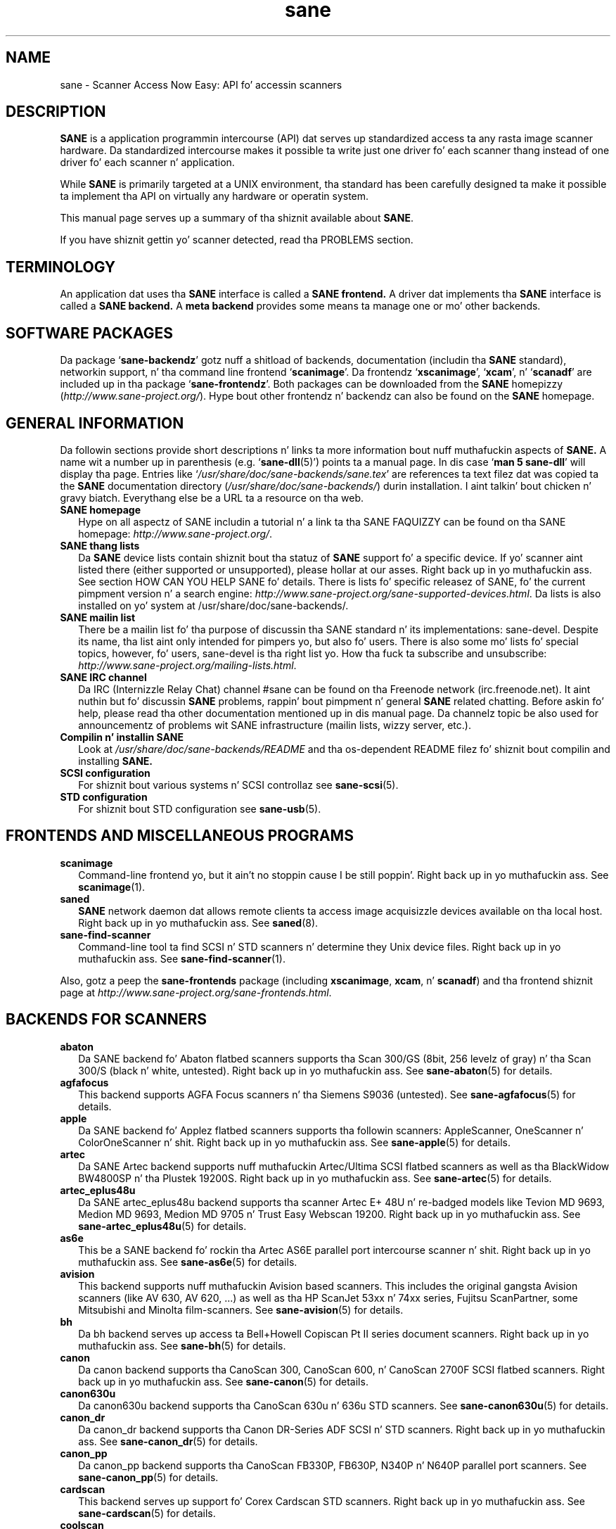 .TH sane 7 "14 Jul 2008" "" "SANE Scanner Access Now Easy"
.IX sane

.SH NAME
sane \- Scanner Access Now Easy: API fo' accessin scanners

.SH DESCRIPTION
.B SANE
is a application programmin intercourse (API) dat serves up standardized
access ta any rasta image scanner hardware. Da standardized intercourse makes
it possible ta write just one driver fo' each scanner thang instead of one
driver fo' each scanner n' application.

While
.B SANE
is primarily targeted at a UNIX environment, tha standard has been carefully
designed ta make it possible ta implement tha API on virtually any hardware or
operatin system.
.PP
This manual page serves up a summary of tha shiznit available about
.BR SANE .
.PP
If you have shiznit gettin yo' scanner detected, read tha PROBLEMS section.

.SH TERMINOLOGY

An application dat uses tha 
.B SANE
interface is called a 
.B SANE frontend.
A driver dat implements tha 
.B SANE
interface is called a
.B SANE backend.
A 
.B meta backend
provides some means ta manage one or mo' other backends.


.SH "SOFTWARE PACKAGES"
Da package 
.RB ` sane\-backendz '
gotz nuff a shitload of backends, documentation (includin tha 
.B SANE
standard), networkin support, n' tha command line frontend 
.RB ` scanimage '.
Da frontendz 
.RB ` xscanimage "', `" xcam "', n' `" scanadf '
are included up in tha package
.RB ` sane\-frontendz '. 
Both packages can be downloaded from the
.B SANE
homepizzy 
.RI ( http://www.sane\-project.org/ ).
Hype bout other frontendz n' backendz can also be found on the
.B SANE
homepage.

.SH "GENERAL INFORMATION"
Da followin sections provide short descriptions n' links ta more
information bout nuff muthafuckin aspects of
.B SANE.
A name wit a number up in parenthesis (e.g. 
.RB ` sane\-dll (5)')
points ta a manual page. In dis case 
.RB ` "man 5 sane\-dll" '
will display tha page. Entries like
.RI ` /usr/share/doc/sane-backends/sane.tex '
are references ta text filez dat was copied ta the
.B SANE
documentation directory 
.RI ( /usr/share/doc/sane-backends/ )
durin installation. I aint talkin' bout chicken n' gravy biatch. Everythang else be a URL ta a resource on tha web.

.TP 2
.B SANE homepage
Hype on all aspectz of SANE includin a tutorial n' a link ta tha SANE FAQUIZZY
can be found on tha SANE homepage:
.IR http://www.sane\-project.org/ .
.TP
.B SANE thang lists
Da 
.B SANE
device lists contain shiznit bout tha statuz of 
.B SANE
support fo' a specific device. If yo' scanner aint listed there (either
supported or unsupported), please hollar at our asses. Right back up in yo muthafuckin ass. See section HOW CAN YOU HELP
SANE fo' details. There is lists fo' specific releasez of SANE, fo' the
current pimpment version n' a search engine:
.IR http://www.sane\-project.org/sane\-supported\-devices.html .
Da lists is also installed on yo' system at /usr/share/doc/sane-backends/.
.TP
.B SANE mailin list
There be a mailin list fo' tha purpose of discussin tha SANE standard n' its
implementations: sane\-devel.  Despite its name, tha list aint only intended
for pimpers yo, but also fo' users. There is also some mo' lists fo' special
topics, however, fo' users, sane\-devel is tha right list yo. How tha fuck ta subscribe and
unsubscribe:
.IR http://www.sane\-project.org/mailing\-lists.html .
.TP
.B SANE IRC channel
Da IRC (Internizzle Relay Chat) channel #sane can be found on tha Freenode
network (irc.freenode.net). It aint nuthin but fo' discussin 
.B SANE
problems, rappin' bout pimpment n' general 
.B SANE
related chatting. Before askin fo' help, please read tha other documentation
mentioned up in dis manual page. Da channelz topic be also used for
announcementz of problems wit SANE infrastructure (mailin lists, wizzy server,
etc.).
.TP
.B Compilin n' installin SANE
Look at
.I  /usr/share/doc/sane-backends/README
and tha os-dependent README filez fo' shiznit bout compilin and
installing
.B SANE.
.TP
.B SCSI configuration
For shiznit bout various systems n' SCSI controllaz see
.BR sane\-scsi (5).
.TP
.B STD configuration
For shiznit bout STD configuration see
.BR sane\-usb (5).

.SH "FRONTENDS AND MISCELLANEOUS PROGRAMS"
.TP 2
.B scanimage
Command-line frontend yo, but it ain't no stoppin cause I be still poppin'. Right back up in yo muthafuckin ass. See 
.BR scanimage (1).
.TP
.B saned
.B SANE
network daemon dat allows remote clients ta access image acquisizzle devices
available on tha local host. Right back up in yo muthafuckin ass. See 
.BR saned (8).
.TP
.B sane\-find\-scanner
Command-line tool ta find SCSI n' STD scanners n' determine they Unix
device files. Right back up in yo muthafuckin ass. See
.BR sane\-find\-scanner (1).
.PP
Also, gotz a peep the
.B sane\-frontends
package (including
.BR xscanimage ", " xcam ", n' " scanadf )
and tha frontend shiznit page at
.IR http://www.sane\-project.org/sane\-frontends.html .

.SH "BACKENDS FOR SCANNERS"
.TP 2
.B abaton
Da SANE backend fo' Abaton flatbed scanners supports tha Scan 300/GS (8bit,
256 levelz of gray) n' tha Scan 300/S (black n' white, untested). Right back up in yo muthafuckin ass. See
.BR sane\-abaton (5)
for details.
.TP
.B agfafocus
This backend supports AGFA Focus scanners n' tha Siemens S9036 (untested).
See
.BR sane\-agfafocus (5)
for details.
.TP
.B apple
Da SANE backend fo' Applez flatbed scanners supports tha followin scanners:
AppleScanner, OneScanner n' ColorOneScanner n' shit. Right back up in yo muthafuckin ass. See
.BR sane\-apple (5)
for details.
.TP
.B artec
Da SANE Artec backend supports nuff muthafuckin Artec/Ultima SCSI flatbed scanners as
well as tha BlackWidow BW4800SP n' tha Plustek 19200S. Right back up in yo muthafuckin ass. See
.BR sane\-artec (5)
for details.
.TP
.B artec_eplus48u
Da SANE artec_eplus48u backend supports tha scanner Artec E+ 48U n' re-badged
models like Tevion MD 9693, Medion MD 9693, Medion MD 9705 n' Trust Easy
Webscan 19200. Right back up in yo muthafuckin ass. See
.BR sane\-artec_eplus48u (5)
for details.
.TP
.B as6e
This be a SANE backend fo' rockin tha Artec AS6E parallel port intercourse
scanner n' shit. Right back up in yo muthafuckin ass. See
.BR sane\-as6e (5)
for details.
.TP
.B avision
This backend supports nuff muthafuckin Avision based scanners. This includes the
original gangsta Avision scanners (like AV 630, AV 620, ...) as well as tha HP
ScanJet 53xx n' 74xx series, Fujitsu ScanPartner, some Mitsubishi and
Minolta film-scanners.
See 
.BR sane\-avision (5)
for details.
.TP
.B bh
Da bh backend serves up access ta Bell+Howell Copiscan Pt II series document
scanners. Right back up in yo muthafuckin ass. See
.BR sane\-bh (5)
for details.
.TP
.B canon
Da canon backend supports tha CanoScan 300, CanoScan 600, n' CanoScan
2700F SCSI flatbed scanners. Right back up in yo muthafuckin ass. See
.BR sane\-canon (5)
for details.
.TP
.B canon630u
Da canon630u backend supports tha CanoScan 630u n' 636u STD scanners.  See
.BR sane\-canon630u (5)
for details.
.TP
.B canon_dr
Da canon_dr backend supports tha Canon DR-Series ADF SCSI n' STD scanners. Right back up in yo muthafuckin ass. See
.BR sane\-canon_dr (5)
for details.
.TP
.B canon_pp
Da canon_pp backend supports tha CanoScan FB330P, FB630P, N340P n' N640P
parallel port scanners.  See
.BR sane\-canon_pp (5)
for details.
.TP
.B cardscan
This backend serves up support fo' Corex Cardscan STD scanners. Right back up in yo muthafuckin ass. See 
.BR sane\-cardscan (5)
for details.
.TP
.B coolscan
This be a SANE backend fo' Nikon Coolscan film-scanners. Right back up in yo muthafuckin ass. See
.BR sane\-coolscan (5)
for details.
.TP
.B coolscan2
This be a SANE backend fo' Nikon Coolscan film-scanners.
See
.BR sane\-coolscan2 (5)
or
.I http://coolscan2.sourceforge.net
for details.
.TP
.B epjitsu
Da epjitsu backend serves up support fo' Epson-based Fujitsu STD scanners. Right back up in yo muthafuckin ass. See
.BR sane\-epjitsu (5)
for details.
.TP
.B epson
Da SANE epson backend serves up support fo' Epson SCSI, parallel port n' STD
flatbed scanners. Right back up in yo muthafuckin ass. See
.BR sane\-epson (5)
for details.
.TP
.B fujitsu
Da fujitsu backend serves up support fo' most Fujitsu SCSI n' STD, flatbed
and adf scanners. Right back up in yo muthafuckin ass. See
.BR sane\-fujitsu (5)
for details.
.TP
.B genesys
Da genesys backend serves up support fo' nuff muthafuckin scanners based on tha Genesys Logic 
GL646, GL841, GL843, GL847 n' GL124 chips like tha Medion 6471 n' Hewlett-Packard 2300c.
 See
.BR sane\-genesys (5)
for details.
.TP
.B gt68xx
Da gt68xx backend serves up support fo' scanners based on tha Grandtech
GT-6801 n' GT-6816 chips like tha Artec Ultima 2000 n' nuff muthafuckin Mustek
BearPaw CU n' TA models. Right back up in yo muthafuckin ass. Some Genius, Lexmark, Medion, Packard Bell, Plustek,
and Trust scanners is also supported. Y'all KNOW dat shit, muthafucka! This type'a shiznit happens all tha time. Right back up in yo muthafuckin ass. See
.BR sane\-gt68xx (5)
for details.
.TP
.B hp
Da SANE hp backend serves up access ta Hewlett-Packard ScanJet scanners which
support SCL (Scanner Control Language by HP). Right back up in yo muthafuckin ass. See
.BR sane\-hp (5)
for details.
.TP
.B hpsj5s
Da SANE backend fo' tha Hewlett-Packard ScanJet 5S scanner n' shit. Right back up in yo muthafuckin ass. See
.BR sane\-hpsj5s (5)
for details.
.TP
.B hp3500
Da SANE backend fo' tha Hewlett-Packard ScanJet 3500 series. Put ya muthafuckin choppers up if ya feel dis! Right back up in yo muthafuckin ass. See
.BR sane\-hp3500 (5)
for details.
.TP
.B hp3900
Da SANE backend fo' tha Hewlett-Packard ScanJet 3900 series. Put ya muthafuckin choppers up if ya feel dis! Right back up in yo muthafuckin ass. See
.BR sane\-hp3900 (5)
for details.
.TP
.B hp4200
Da SANE backend fo' tha Hewlett-Packard ScanJet 4200 series. Put ya muthafuckin choppers up if ya feel dis! Right back up in yo muthafuckin ass. See
.BR sane\-hp4200 (5)
for details.
.TP
.B hp5400
Da SANE backend fo' tha Hewlett-Packard ScanJet 54XXC series. Put ya muthafuckin choppers up if ya feel dis! Right back up in yo muthafuckin ass. See
.BR sane\-hp5400 (5)
for details.
.TP
.B hpljm1005
Da SANE backend fo' tha Hewlett-Packard LaserJet M1005 scanner n' shit. Right back up in yo muthafuckin ass. See
.BR sane\-hpljm1005(5)
for details.
.TP
.B hs2p
Da SANE backend fo' tha Ricoh IS450 crew of SCSI scanners. Right back up in yo muthafuckin ass. See
.BR sane\-hs2p (5)
for details.
.TP
.B ibm
Da SANE backend fo' some IBM n' Ricoh SCSI scanners. Right back up in yo muthafuckin ass. See
.BR sane\-ibm (5)
for details.
.TP
.B kodak
Da SANE backend fo' some big-ass Kodak scanners. Right back up in yo muthafuckin ass. See
.BR sane\-kodak (5)
for details.
.TP
.B kodakaio
Da SANE backend fo' Kodak AiO printer/scanners. Right back up in yo muthafuckin ass. See
.BR sane\-kodakaio (5)
for details.
.TP
.B kvs1025
Da SANE backend fo' Panasonic KV-S102xC scanners. Right back up in yo muthafuckin ass. See
.BR sane\-kvs1025 (5)
for details.
.TP
.B leo
This backend supports tha Leo S3 n' tha Across FS-1130, which be a re-badged
LEO FS-1130 scanner n' shit. Right back up in yo muthafuckin ass. See
.BR sane\-leo (5)
for details.
.TP
.B lexmark
This backend supports tha Lexmark X1100 seriez of STD scanners. Right back up in yo muthafuckin ass. See
.BR sane\-lexmark (5)
for details.
.TP
.B ma1509
Da ma1509 backend supports tha Mustek BearPaw 1200F STD flatbed scanner n' shit. Right back up in yo muthafuckin ass. See
.BR sane\-ma1509 (5)
for details.
.TP
.B magicolor
Da magicolor backend supports tha KONICA MINOLTA magicolor 1690MF multi-function printer/scanner/fax. Right back up in yo muthafuckin ass. See
.BR sane\-magicolor (5)
for details.
.TP
.B matsushita
This backend supports some Panasonic KVSS high speed scanners. Right back up in yo muthafuckin ass. See
.BR sane\-matsushita (5)
for details.
.TP
.B microtek
Da microtek backend serves up access ta tha "second generation" Microtek
scanners wit SCSI-1 command set. Right back up in yo muthafuckin ass. See 
.BR sane\-microtek (5)
for details.
.TP
.B microtek2
Da microtek2 backend serves up access ta some Microtek scanners wit a
SCSI-2 command set. Right back up in yo muthafuckin ass. See
.BR sane\-microtek2 (5)
for details.
.TP
.B mustek
Da SANE mustek backend supports most Mustek SCSI flatbed scanners includin the
Paragon n' ScanExpress series n' tha 600 Pt II N n' 600 Pt II EP (non-SCSI). Right back up in yo muthafuckin ass. Some
Trust scanners is also supported. Y'all KNOW dat shit, muthafucka! This type'a shiznit happens all tha time. Right back up in yo muthafuckin ass. See
.BR sane\-mustek (5)
for details.
.TP
.B mustek_pp
Da mustek_pp backend serves up access ta Mustek parallel port flatbed
scanners. Right back up in yo muthafuckin ass. See
.BR sane\-mustek_pp (5)
for details.
.TP
.B mustek_usb
Da mustek_usb backend serves up access ta some Mustek ScanExpress STD flatbed
scanners. Right back up in yo muthafuckin ass. See
.BR sane\-mustek_usb (5)
for details.
.TP
.B mustek_usb2
Da mustek_usb2 backend serves up access ta scanners rockin tha SQ113
chipset like tha Mustek BearPaw 2448 TA Pro STD flatbed scanner n' shit. Right back up in yo muthafuckin ass. See
.BR sane\-mustek_usb2 (5)
for details.
.TP
.B nec
Da SANE nec backend supports tha NEC PC-IN500/4C SCSI scanner n' shit. Right back up in yo muthafuckin ass. See
.BR sane\-nec (5)
for details.
.TP
.B niash
Da niash backend supports tha Agfa Snapscan Touch n' tha HP ScanJet 3300c,
3400c, n' 4300c STD flatbed scanners. Right back up in yo muthafuckin ass. See
.BR sane\-niash (5)
for details.
.TP
.B p5
Da SANE backend fo' Primax PagePartner n' shit. Right back up in yo muthafuckin ass. See
.BR sane\-p5 (5)
for details.
.TP
.B pie
Da pie backend serves up access ta Pacific Image Electronics (PIE) n' Devcom
SCSI flatbed scanners. Right back up in yo muthafuckin ass. See
.BR sane\-pie (5)
for details.
.TP
.B pixma
Da pixma backend supports Canon PIXMA MP series (multi-function devices). Right back up in yo muthafuckin ass. See
.BR sane\-pixma (5)
or
.I http://home.arcor.de/wittawat/pixma/
for details.
.TP
.B plustek
Da SANE plustek backend supports STD flatbed scanners dat use tha National
Semiconductor LM983[1/2/3]-chipset aka Merlin. I aint talkin' bout chicken n' gravy biatch. Right back up in yo muthafuckin ass. Scanners rockin dis LM983x chips
include some models from Plustek, KYE/Genius, Hewlett-Packard, Mustek, Umax,
Epson, n' Canon. I aint talkin' bout chicken n' gravy biatch. Right back up in yo muthafuckin ass. See
.BR sane\-plustek (5)
for details.
.TP
.B plustek_pp
Da SANE plustek_pp backend supports Plustek parallel port flatbed scanners.
Scanners rockin tha Plustek ASIC P96001, P96003, P98001 n' P98003 include some
models from Plustek, KYE/Genius, Primax. Right back up in yo muthafuckin ass. See
.BR sane\-plustek_pp (5)
for details.
.TP
.B ricoh
Da ricoh backend serves up access ta tha followin Ricoh flatbed
scanners: IS50 n' IS60. Right back up in yo muthafuckin ass. See
.BR sane\-ricoh (5)
for details.
.TP
.B s9036
Da s9036 backend serves up access ta Siemens 9036 flatbed scanners. Right back up in yo muthafuckin ass. See
.BR sane\-s9036 (5)
for details.
.TP
.B sceptre
Da sceptre backend serves up access ta tha Sceptre S1200 flatbed scanner n' shit. Right back up in yo muthafuckin ass. See
.BR sane\-sceptre (5)
for details.
.TP
.B sharp
Da SANE sharp backend supports Sharp SCSI scanners. Right back up in yo muthafuckin ass. See
.BR sane\-sharp (5)
for details.
.TP
.B sm3600
Da SANE sm3600 backend supports tha Microtek ScanMaker 3600 STD scanner n' shit. Right back up in yo muthafuckin ass. See
.BR sane\-sm3600 (5)
for details.
.TP
.B sm3840
Da SANE sm3840 backend supports tha Microtek ScanMaker 3840 STD scanner n' shit.  See
.BR sane\-sm3840 (5)
for details.
.TP
.B snapscan
Da snapscan backend supports AGFA SnapScan flatbed scanners. Right back up in yo muthafuckin ass. See
.BR sane\-snapscan (5)
for details.
.TP
.B sp15c
This backend supports tha Fujitsu FCPA ScanPartner 15C flatbed scanner n' shit. Right back up in yo muthafuckin ass. See
.BR sane\-sp15c (5)
for details.
.TP
.B st400
Da sane\-st400 backend serves up access ta Siemens ST400 n' ST800. Right back up in yo muthafuckin ass. See
.BR sane\-st400 (5)
for details.
.TP
.B tamarack
Da SANE tamarack backend supports Tamarack Artiscan flatbed scanners. Right back up in yo muthafuckin ass. See
.BR sane\-tamarack (5)
for details.
.TP
.B teco1 teco2 teco3
Da SANE teco1, teco2 n' teco3 backendz support some TECO scanners,
usually sold under tha Relisys, Trust, Primax, Piotech, Dextra
names. Right back up in yo muthafuckin ass. See
.BR sane\-teco1 "(5), " sane\-teco2 "(5) n' " sane\-teco3 (5)
for details.
.TP
.B u12
Da sane\-u12 backend serves up STD flatbed scanners based on Plustekz ASIC 98003
(parallel-port ASIC) n' a GeneSys Logics' STD-parport bridge chip like the
Plustek OpticPro U(T)12. Right back up in yo muthafuckin ass. See
.BR sane\-u12 (5)
for details.
.TP
.B umax
Da sane\-umax backend serves up access ta nuff muthafuckin UMAX-SCSI-scanners n' some
Linotype Hell SCSI-scanners. Right back up in yo muthafuckin ass. See
.BR sane\-umax (5)
for details.
.TP
.B umax_pp
Da sane\-umax_pp backend serves up access ta Umax parallel port flatbed scanners
and tha HP 3200C. Right back up in yo muthafuckin ass. See 
.BR sane\-umax_pp (5)
for details.
.TP
.B umax1200u
Da sane\-umax1220u backend supports tha UMAX Astra 1220U (STD) flatbed scanner
(and also tha UMAX Astra 2000U, sort of). Right back up in yo muthafuckin ass. See
.BR sane\-umax1220u (5)
for details.
.PP
Also, gotz a peep tha backend shiznit page at
.I http://www.sane\-project.org/sane\-supported\-devices.html
and tha list of projects in
.IR /usr/share/doc/sane-backends/PROJECTS .

.SH "BACKENDS FOR DIGITAL CAMERAS"
.TP 2
.B dc210
Backend fo' Kodak DC210 Digital Camera. Right back up in yo muthafuckin ass. See
.BR sane\-dc210 (5).
.TP
.B dc240
Backend fo' Kodak DC240 Digital Camera. Right back up in yo muthafuckin ass. See
.BR sane\-dc240 (5).
.TP
.B dc25
Backend fo' Kodak DC20/DC25 Digital Cameras. Right back up in yo muthafuckin ass. See
.BR sane\-dc25 (5).
.TP
.B dmc
Backend fo' tha Polarizzle Digital Microscope Camera. Right back up in yo muthafuckin ass. See
.BR sane\-dmc (5).
.TP
.B gphoto2
Backend fo' digital cameras supported by tha gphoto2 library package.  (See
.I http://www.gphoto.org
for mo' shiznit n' a list of supported cameras.)  Gphoto2 supports over
140 different camera models.  But fuck dat shiznit yo, tha word on tha street is dat please note dat mo' pimpment and
testin is needed before all of these cameras is ghon be supported by
.B SANE
backend yo, but it ain't no stoppin cause I be still poppin'.  See
.BR sane\-gphoto2 (5).
.TP
.B qcam
Backend fo' Connectix QuickCam cameras. Right back up in yo muthafuckin ass. See 
.BR sane\-qcam (5).
.TP
.B stv680
Da sane\-st680 backend serves up access ta webcams wit a stv680 chip. Right back up in yo muthafuckin ass. See
.BR sane\-st680 (5)
for details.
.PP
Also, gotz a peep tha backend shiznit page at
.I http://www.sane\-project.org/sane\-supported\-devices.html
and tha list of projects in
.IR /usr/share/doc/sane-backends/PROJECTS .

.SH "MISCELLANEOUS BACKENDS"
.TP 2
.B dll
Da sane\-dll library implements a
.B SANE
backend dat serves up access ta a arbitrary number of other
.B SANE
backendz by dynamic loading. Right back up in yo muthafuckin ass. See
.BR sane\-dll (5).
.TP
.B net
Da 
.B SANE
network daemon saned serves up access ta scanners located on different
computas up in connection wit tha net backend yo, but it ain't no stoppin cause I be still poppin'. Right back up in yo muthafuckin ass. See
.BR sane\-net "(5) n' " saned (8).
.TP
.B pnm
PNM image reader pseudo-backend yo, but it ain't no stoppin cause I be still poppin'. Da purpose of dis backend is primarily to
aid up in debuggin of
.B SANE
frontends. Right back up in yo muthafuckin ass. See
.BR sane\-pnm (5).
.TP
.B pint
Backend fo' scanners dat use the
.B PINT
(Pint Is Not Twain) thang driver n' shit.  The
.B PINT
driver is bein actively pimped on tha OpenBSD platform, n' has been
ported ta all dem other *nix-like operatin systems. Right back up in yo muthafuckin ass. See
.BR sane\-pint (5).
.TP
.B test
The
.B SANE
test backend is fo' testin frontendz n' the
.B SANE
installation. I aint talkin' bout chicken n' gravy biatch.  It serves up test pictures n' various test options. Right back up in yo muthafuckin ass. See
.BR sane\-test (5).
.TP
.B v4l
Da sane\-v4l library implements a
.B SANE
backend dat serves up generic access ta vizzle cameras n' similar shit
usin the
.B V4L
(Video fo' Linux) API. Right back up in yo muthafuckin ass. See
.BR sane\-v4l (5) .
.PP
Also, gotz a peep tha backend shiznit page at
.I http://www.sane\-project.org/sane\-supported\-devices.html
and tha list of projects in
.IR /usr/share/doc/sane-backends/PROJECTS .

.SH "CHANGING THE TOP-LEVEL BACKEND"
By default, all 
.B SANE
backendz (drivers) is loaded dynamically by tha 
.B sane\-dll
meta backend yo, but it ain't no stoppin cause I be still poppin'. If you have any thangs bout tha dynamic loading,
read
.BR sane\-dll (5).
.B SANE
frontend can also be linked ta other backendz directly by copyin or linkin a
backend to
.B libsane.so
in
.IR /usr/lib64/sane .
.PP

.SH "DEVELOPER'S DOCUMENTATION"
It aint nuthin but not hard ta write a
.B SANE
backend yo, but it ain't no stoppin cause I be still poppin'. Well shiiiit, it can take some time, however n' shit. Yo ass should have basic knowledge of C
and enough patience ta work all up in tha documentation n' smoke up how tha fuck your
scanner works fo' realz. Appended be a list of some documents dat help ta write backends
and frontends. 
.PP 
The
.B SANE
standard defines tha application programmin intercourse (API) dat is used to
communicate between frontendz n' backends. Well shiiiit, it can be found at
.I /usr/share/doc/sane-backends/sane.ps
(if latex is installed on yo' system) n' on the
.B SANE
website:
.I http://www.sane\-project.org/html/
(HTML), or
.I http://www.sane\-project.org/sane.ps
(Postscript).
.PP
There is some mo' shiznit fo' programmers in
.IR /usr/share/doc/sane-backends/backend\-writing.txt .
Most of tha internal
.B SANE
routines
.RB ( sanei )
are documented rockin doxygen:
.IR http://www.sane\-project.org/sanei/ .
Before a freshly smoked up backend or frontend project is started, gotz a peep
.I /usr/share/doc/sane-backends/PROJECTS
for projects dat is planned or not yet included tha fuck into the
.B SANE
distribution n' at our bug-trackin system:
.IR http://www.http://www.sane\-project.org/bugs.html .
.PP
There is some links on how tha fuck ta smoke up bout tha protocol of a scanner: 
.IR http://www.meier\-geinitz.de/sane/misc/develop.html .

.PP
If you start freestylin a funky-ass backend or frontend or any other part of
.BR SANE,
please contact tha sane\-devel mailin list fo' coordination so tha same work
aint done twice.

.SH "FILES"
.TP
.I /etc/sane.d/*.conf
Da backend configuration files.
.TP
.I /usr/lib64/sane/libsane\-*.a
Da static libraries implementin tha backends.
.TP
.I /usr/lib64/sane/libsane\-*.so
Da shared libraries implementin tha backendz (present on systems that
support dynamic loading).
.TP
.I /usr/share/doc/sane-backends/*
.B SANE
documentation: Da standard, READMEs, text filez fo' backendz etc.

.SH "PROBLEMS"
If yo' thang aint found but you know dat it is supported, make
sure dat it is detected by yo' operatin system. For SCSI n' STD scanners,
use the
.B sane\-find\-scanner
tool (see
.BR sane\-find\-scanner (1)
for details). Well shiiiit, it prints one line fo' each scanner it has detected n' some
comments (#). If
.B sane\-find\-scanner
findz yo' scanner only as root but not as aiiight user, tha permissions for
the thang filez is not adjusted erectly. If tha scanner aint found at all,
the operatin system aint detected it n' may need some help. Dependin on
the type of yo' scanner, read
.BR sane\-usb (5)
or
.BR sane\-scsi (5).
If yo' scanner (or other device) aint connected over tha SCSI bus or STD,
read tha backendz manual page fo' details on how tha fuck ta set it up.
.PP

Now yo' scanner is detected by tha operatin system but not by 
.BR SANE ?
Try 
.BR "scanimage \-L" .
If tha scanner aint found, check dat tha backendz name is mentioned in
.IR /etc/sane.d/dll.conf .
Some backendz is commented up by default. Remove tha comment sign fo' your
backend up in dis case fo' realz. Also some backendz aren't compiled at all if one of their
prerequisites is missing. Examplez include dc210, dc240, canon_pp, hpsj5s,
gphoto2, pint, qcam, v4l, net, sm3600, snapscan, pnm. If you need one of these
backendz n' they aren't available, read tha build instructions up in tha 
.B README
file n' tha individual manual pagez of tha backends.
.PP

Another reason fo' not bein detected by
.B scanimage \-L
may be a missin or wack configuration up in tha backendz configuration
file. While
.B SANE
tries ta automatically find most scanners, some can't be setup erectly
without tha intervention of tha administrator fo' realz. Also on some operatin systems
auto-detection may not work. Peep tha backendz manual page fo' details.
.PP
If yo' scanner is still not found, try
settin tha various environment variablez dat is available ta assist in
debugging.  Da environment variablez is documented up in the
relevant manual pages.  For example, ta git tha maximum amount of debug
information when testin a Mustek SCSI scanner, set environment variables
.BR SANE_DEBUG_DLL ", " SANE_DEBUG_MUSTEK ", n' " SANE_DEBUG_SANEI_SCSI
to 128 n' then invoke 
.B scanimage
.B \-L .
Da debug lyrics fo' tha dll backend tell if tha mustek backend was found
and loaded at all. Da mustek lyrics explain what tha fuck tha mustek backend is
fuckin wit while tha SCSI debuggin shows tha low level handling. If you can't find
out what tha fuck be happenin by checkin tha lyrics carefully, contact tha sane\-devel
mailin list fo' help (see REPORTING BUGS below).
.PP
Now dat yo' scanner is found by
.BR "scanimage \-L" ,
try ta do a scan:
.BR "scanimage >image.pnm" .
This command starts a scan fo' tha default scanner wit default settings fo' realz. All
the available options is listed by hustlin
.BR "scanimage \-\-help" .
If scannin aborts wit a error message, turn on debuggin as mentioned
above. Maybe tha configuration file needz some tuning, e.g. ta setup tha path
to a gangbangin' firmware dat is needed by some scanners. Right back up in yo muthafuckin ass. See tha backendz manual page
for details. If you can't smoke up whatz wrong, contact sane\-devel.
.PP
To check dat the
.B SANE
libraries is installed erectly you can use tha test backend, even if you
don't gotz a scanner or other
.B SANE
device:
.IP
.B scanimage \-d
.I test
.B \-T
.PP
Yo ass should git a list of PASSed tests, n' you can put dat on yo' toast. Yo ass can do tha same wit yo' backend
by changin "test" ta yo' backendz name.
.PP
So now scannin with
.B scanimage
works n' you wanna use one of tha graphical frontendz like
.BR xsane ,
.BR xscanimage ", or"
.B quiteinsane
but dem frontendz don't detect yo' scanner? One reason may be dat you
installed two versionz of 
.BR SANE .
E.g. tha version dat was installed by yo' distribution up in 
.I /usr
and one you installed from source up in 
.IR /usr/local/ .
Make shizzle dat only one version is installed. Y'all KNOW dat shit, muthafucka! Another possible reason is, that
your systemz dynamic loader can't find the
.B SANE
libraries. Put ya muthafuckin choppers up if ya feel dis! For Linux, make shizzle that
.I /etc/ld.so.conf
gotz nuff
.I /usr/local/lib
and do
.B not
contain
.IR /usr/local/lib/sane .
See also tha documentation of tha frontends.
.PP

.SH "HOW CAN YOU HELP SANE"
We appreciate any help we can get. Please gotz a peep our wizzy page about
contributin ta 
.BR SANE :
.I http://www.sane\-project.org/contrib.html
.PP

.SH "CONTACT"
For reportin bugs or requestin freshly smoked up features, please use our bug-tracking
system:
.IR http://www.sane\-project.org/bugs.html .
Yo ass can also contact tha lyricist of yo' backend directly. Usually tha email
address can be found up in the
.I /usr/share/doc/sane-backends/AUTHORS
file or tha backendz manpage. For general rap bout SANE, please use
the
.B SANE
mailin list sane\-devel (see
.I http://www.sane\-project.org/mailing\-lists.html
for details).
.PP

.SH "SEE ALSO"
.BR saned (8),
.BR sane\-find\-scanner (1),
.BR scanimage (1),
.BR sane\-abaton (5),
.BR sane\-agfafocus (5),
.BR sane\-apple (5),
.BR sane\-artec (5),
.BR sane\-artec_eplus48u (5),
.BR sane\-as6e (5),
.BR sane\-avision (5),
.BR sane\-bh (5),
.BR sane\-canon (5),
.BR sane\-canon630u (5),
.BR sane\-canon_dr (5),
.BR sane\-canon_pp (5),
.BR sane\-cardscan (5),
.BR sane\-coolscan2 (5),
.BR sane\-coolscan (5),
.BR sane\-dc210 (5),
.BR sane\-dc240 (5),
.BR sane\-dc25 (5),
.BR sane\-dll (5),
.BR sane\-dmc (5),
.BR sane\-epson (5),
.BR sane\-fujitsu (5),
.BR sane\-genesys (5),
.BR sane\-gphoto2 (5),
.BR sane\-gt68xx (5),
.BR sane\-hp (5),
.BR sane\-hpsj5s (5),
.BR sane\-hp3500 (5),
.BR sane\-hp3900 (5),
.BR sane\-hp4200 (5),
.BR sane\-hp5400 (5),
.BR sane\-hpljm1005 (5),
.BR sane\-ibm (5),
.BR sane\-kodak (5),
.BR sane\-leo (5),
.BR sane\-lexmark (5),
.BR sane\-ma1509 (5),
.BR sane\-matsushita (5),
.BR sane\-microtek2 (5),
.BR sane\-microtek (5),
.BR sane\-mustek (5),
.BR sane\-mustek_pp (5),
.BR sane\-mustek_usb (5),
.BR sane\-mustek_usb2 (5),
.BR sane\-nec (5),
.BR sane\-net (5),
.BR sane\-niash (5),
.BR sane\-pie (5),
.BR sane\-pint (5),
.BR sane\-plustek (5),
.BR sane\-plustek_pp (5),
.BR sane\-pnm (5),
.BR sane\-qcam (5),
.BR sane\-ricoh (5),
.BR sane\-s9036 (5),
.BR sane\-sceptre (5),
.BR sane\-scsi (5),
.BR sane\-sharp (5),
.BR sane\-sm3600 (5),
.BR sane\-sm3840 (5),
.BR sane\-snapscan (5),
.BR sane\-sp15c (5),
.BR sane\-st400 (5),
.BR sane\-stv680 (5),
.BR sane\-tamarack (5),
.BR sane\-teco1 (5),
.BR sane\-teco2 (5),
.BR sane\-teco3 (5),
.BR sane\-test (5),
.BR sane\-u12 (5),
.BR sane\-umax1220u (5),
.BR sane\-umax (5),
.BR sane\-umax_pp (5),
.BR sane\-usb (5),
.BR sane\-v4l (5)

.SH AUTHOR
Dizzy Mosberger-Tang n' nuff many mo' (see
.I /usr/share/doc/sane-backends/AUTHORS
for details).  This playa page was freestyled by Hennin Meier-Geinitz. Quite a lot
of text was taken from the
.B SANE
standard, nuff muthafuckin playa pages, n' README files.
